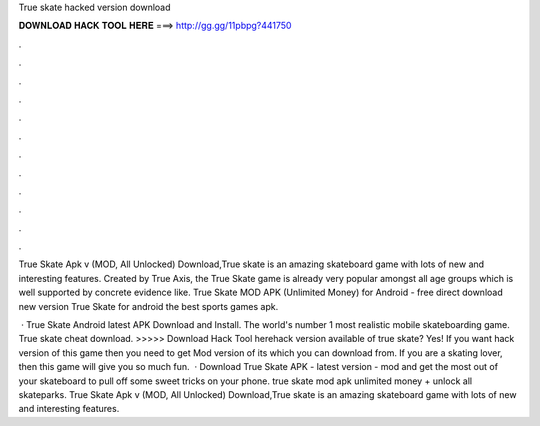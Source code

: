 True skate hacked version download



𝐃𝐎𝐖𝐍𝐋𝐎𝐀𝐃 𝐇𝐀𝐂𝐊 𝐓𝐎𝐎𝐋 𝐇𝐄𝐑𝐄 ===> http://gg.gg/11pbpg?441750



.



.



.



.



.



.



.



.



.



.



.



.

True Skate Apk v (MOD, All Unlocked) Download,True skate is an amazing skateboard game with lots of new and interesting features. Created by True Axis, the True Skate game is already very popular amongst all age groups which is well supported by concrete evidence like. True Skate MOD APK (Unlimited Money) for Android - free direct download new version True Skate for android the best sports games apk.

 · True Skate Android latest APK Download and Install. The world's number 1 most realistic mobile skateboarding game. True skate cheat download. >>>>> Download Hack Tool herehack version available of true skate? Yes! If you want hack version of this game then you need to get Mod version of its which you can download from. If you are a skating lover, then this game will give you so much fun.  · Download True Skate APK - latest version - mod and get the most out of your skateboard to pull off some sweet tricks on your phone. true skate mod apk unlimited money + unlock all skateparks. True Skate Apk v (MOD, All Unlocked) Download,True skate is an amazing skateboard game with lots of new and interesting features.
